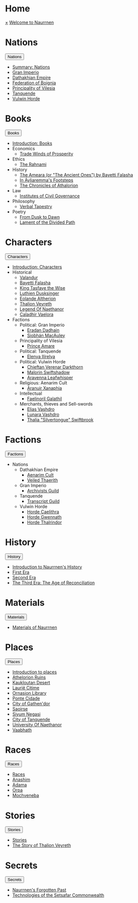 * Home
:PROPERTIES:
:HTML_HEADLINE_CLASS: absent
:END:
#+HTML:    <a href="javascript:void(0)" class="closebtn" onclick="closeNav()">&times;</a>
#+HTML: <a href="/index.html" class="dropdown-btn">Welcome to Naurrnen</a>
* Nations
:PROPERTIES:
:HTML_HEADLINE_CLASS: absent
:END:
#+HTML: <button class="dropdown-btn" id="Nations">Nations
#+HTML:   <i class="fa fa-caret-down"></i>
#+HTML: </button>
#+HTML: <div class="dropdown-container">
- [[file:nations/index.org][Summary: Nations]]
- [[file:nations/gran-imperio.org][Gran Imperio]]
- [[file:nations/dathakhian-empire.org][Dathakhian Empire]]
- [[file:nations/federation-of-boigna.org::*Federation of Boignia][Federation of Boignia]]
- [[file:nations/principality-of-vilesia.org][Principality of Vilesia]]
- [[file:nations/kingdom-of-tanquende.org][Tanquende]]
- [[file:nations/vulwin-horde.org][Vulwin Horde]]
#+HTML: </div>
* Books
:PROPERTIES:
:HTML_HEADLINE_CLASS: absent
:END:
#+HTML: <button class="dropdown-btn" id="Books">Books
#+HTML:   <i class="fa fa-caret-down"></i>
#+HTML: </button>
#+HTML: <div class="dropdown-container">
- [[file:books/index.org][Introduction: Books]]
- Economics
  - [[file:books/trade-winds-of-prosperity.org][Trade Winds of Prosperity]]
- Ethics
  - [[file:books/the-rahnami.org][The Rahnami]]
- History
  - [[file:books/the-ancient-ones.org][The Ameara (or "The Ancient Ones") by Bayetti Falasha]]
  - [[file:books/in-ayliaremmas-footsteps.org][In Áyliaremma's Footsteps]]
  - [[file:books/the-chronicles-of-athalorion.org][The Chronicles of Athalorion]]
- Law
  - [[file:books/institutes-civil-governance.org][Institutes of Civil Governance]]
- Philosophy
  - [[file:books/verbal-tapestry.org][Verbal Tapestry]]
- Poetry
  - [[file:books/from-dusk-to-dawn.org][From Dusk to Dawn]]
  - [[file:books/lament-of-the-divided-path.org][Lament of the Divided Path]]
#+HTML: </div>
* Characters
:PROPERTIES:
:HTML_HEADLINE_CLASS: absent
:END:
#+HTML: <button class="dropdown-btn" id="Characters">Characters
#+HTML:   <i class="fa fa-caret-down"></i>
#+HTML: </button>
#+HTML: <div class="dropdown-container">
- [[file:characters/index.org][Introduction: Characters]]
- Historical
  - [[file:characters/valandur.org][Valandur]]
  - [[file:characters/bayetti-falasha.org][Bayetti Falasha]]
  - [[file:characters/king-tasfaye.org][King Tasfaye the Wise]]
  - [[file:characters/luthien-dusksinger.org][Luthien Dusksinger]]
  - [[file:characters/eolande-altherion.org][Eolande Altherion]]
  - [[file:characters/thalion-veyreth.org][Thalion Veyreth]]
  - [[file:characters/legend-of-naethanor.org][Legend Of Naethanor]]
  - [[file:characters/caladhir-vaelora.org][Caladhir Vaelora]]
- Factions
  - Political: Gran Imperio
    - [[file:characters/eradan-dadhain.org][Eradan Dadhain]]
    - [[file:characters/siobhan-macauley.org][Siobhán MacAuley]]
  - Principality of Vilesia
    - [[file:characters/prince-amare.org][Prince Amare]]
  - Political: Tanquende
    - [[file:characters/elenya-ilirelya.org][Elenya Ilírelya]]
  - Political: Vulwin Horde
    - [[file:characters/chieftan-verenar-darkthorn.org][Chieftan Verenar Darkthorn]]
    - [[file:characters/malorin-swiftshadow.org][Malorin Swiftshadow]]
    - [[file:characters/aravenna-leafwhisper.org][Aravenna Leafwhisper]]
  - Religious: Aenarim Cult
    - [[file:characters/aranuir-xanaphia.org][Aranuir Xanaphia]]
  - Intellectual
    - [[file:characters/faelinoril-galathil.org][Faelinoril Galathil]]
  - Merchants, thieves and Sell-swords
    - [[file:characters/elias-vashdro.org][Elias Vashdro]]
    - [[file:characters/lunara-vashdro.org][Lunara Vashdro]]
    - [[file:characters/thalia-swiftbrook.org][Thalia "Silvertongue" Swiftbrook]]

#+HTML: </div>
* Factions
:PROPERTIES:
:HTML_HEADLINE_CLASS: absent
:END:
#+HTML: <button class="dropdown-btn" id="Factions">Factions
#+HTML:   <i class="fa fa-caret-down"></i>
#+HTML: </button>
#+HTML: <div class="dropdown-container">
- Nations
  - Dathakhian Empire
    - [[file:factions/aenarim-cult.org][Aenarim Cult]]
    - [[file:factions/veiled-thaerith.org][Veiled Thaerith]]
  - Gran Imperio
    - [[file:factions/archivists-guild.org][Archivists Guild]]
  - Tanquende
    - [[file:factions/transcript-guild.org][Transcript Guild]]
  - Vulwin Horde
    - [[file:factions/horde-caelithra.org][Horde Caelithra]]
    - [[file:factions/horde-gwennath.org][Horde Gwennath]]
    - [[file:factions/horde-thalrindor.org][Horde Thalrindor]]
#+HTML: </div>
* History
:PROPERTIES:
:HTML_HEADLINE_CLASS: absent
:END:
#+HTML: <button class="dropdown-btn" id="History">History
#+HTML:   <i class="fa fa-caret-down"></i>
#+HTML: </button>
#+HTML: <div class="dropdown-container">
- [[file:history/index.org][Introduction to Naurrnen's History]]
- [[file:history/first-era.org][First Era]]
- [[file:history/second-era.org][Second Era]]
- [[file:history/third-era.org][The Third Era: The Age of Reconciliation]]
#+HTML: </div>
* Materials
:PROPERTIES:
:HTML_HEADLINE_CLASS: absent
:END:
#+HTML: <button class="dropdown-btn" id="Materials">Materials
#+HTML:   <i class="fa fa-caret-down"></i>
#+HTML: </button>
#+HTML: <div class="dropdown-container">
- [[file:materials/index.org][Materials of Naurrnen]]
#+HTML: </div>
* Places
:PROPERTIES:
:HTML_HEADLINE_CLASS: absent
:END:
#+HTML: <button class="dropdown-btn" id="Places">Places
#+HTML:   <i class="fa fa-caret-down"></i>
#+HTML: </button>
#+HTML: <div class="dropdown-container">
- [[file:places/index.org][Introduction to places]]
- [[file:places/athelorion-ruins.org][Athelorion Ruins]]
- [[file:places/kaukloutan-desert.org][Kaukloutan Desert]]
- [[file:places/laurie-citime.org][Laurië Citime]]
- [[file:places/ornasion-library.org][Ornasion Library]]
- [[file:places/ponte-cidade.org][Ponte Cidade]]
- [[file:places/city-of-gathendor.org][City of Gathen'dor]]
- [[file:places/saoirse.org][Saoirse]]
- [[file:places/siyum-negasi.org][Siyum Negasi]]
- [[file:places/city-of-tanquende.org][City of Tanquende]]
- [[file:places/university-of-naethanor.org][University Of Naethanor]]
- [[file:places/vaabhath.org][Vaabhath]]
#+HTML: </div>
* Races
:PROPERTIES:
:HTML_HEADLINE_CLASS: absent
:END:
#+HTML: <button class="dropdown-btn" id="Races">Races
#+HTML:   <i class="fa fa-caret-down"></i>
#+HTML: </button>
#+HTML: <div class="dropdown-container">
- [[file:races/index.org][Races]]
- [[file:races/anashim.org][Anashim]]
- [[file:races/adama.org][Adama]]
- [[file:races/orpa.org][Orpa]]
- [[file:races/mochveneba.org][Mochveneba]]
#+HTML: </div>
* Stories
:PROPERTIES:
:HTML_HEADLINE_CLASS: absent
:END:
#+HTML: <button class="dropdown-btn" id="Stories">Stories
#+HTML:   <i class="fa fa-caret-down"></i>
#+HTML: </button>
#+HTML: <div class="dropdown-container">
- [[file:stories/index.org][Stories]]
- [[file:stories/thalion-veyreth.org::*The Story of Thalion Veyreth][The Story of Thalion Veyreth]]
#+HTML: </div>
* Secrets
:PROPERTIES:
:HTML_HEADLINE_CLASS: absent
:END:
#+HTML: <button class="dropdown-btn" id="Secrets">Secrets
#+HTML:   <i class="fa fa-caret-down"></i>
#+HTML: </button>
#+HTML: <div class="dropdown-container">
- [[file:secrets/index.org][Naurrnen's Forgotten Past]]
- [[file:secrets/technologies.org][Technologies of the Setsafar Commonwealth]]
#+HTML: </div>
